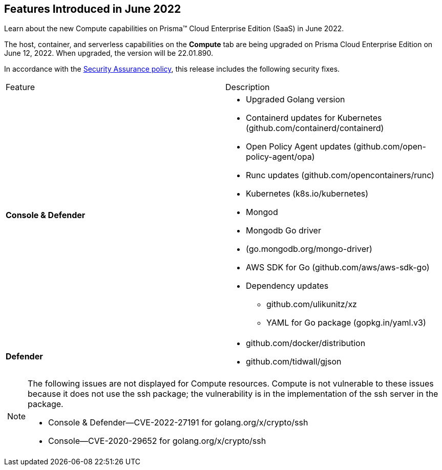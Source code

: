 [#idd3f1b39d-ce83-48c4-b28c-4ad2ec6eb136]
== Features Introduced in June 2022

Learn about the new Compute capabilities on Prisma™ Cloud Enterprise Edition (SaaS) in June 2022.

The host, container, and serverless capabilities on the *Compute* tab are being upgraded on Prisma Cloud Enterprise Edition on June 12, 2022. When upgraded, the version will be 22.01.890.

In accordance with the https://docs.paloaltonetworks.com/prisma/prisma-cloud/prisma-cloud-admin-compute/welcome/security_assurance_policy[Security Assurance policy], this release includes the following security fixes.

[cols="50%a,50%a"]
|===
|Feature
|Description


|*Console & Defender*
|* Upgraded Golang version

* Containerd updates for Kubernetes (github.com/containerd/containerd)
* Open Policy Agent updates (github.com/open-policy-agent/opa)
* Runc updates (github.com/opencontainers/runc)
* Kubernetes (k8s.io/kubernetes)
* Mongod
* Mongodb Go driver
* (go.mongodb.org/mongo-driver)
* AWS SDK for Go (github.com/aws/aws-sdk-go)
* Dependency updates
** github.com/ulikunitz/xz
** YAML for Go package (gopkg.in/yaml.v3)


|*Defender*
|* github.com/docker/distribution

* github.com/tidwall/gjson


2+|
[NOTE]
====
The following issues are not displayed for Compute resources. Compute is not vulnerable to these issues because it does not use the ssh package; the vulnerability is in the implementation of the ssh server in the package.

* Console & Defender—CVE-2022-27191 for golang.org/x/crypto/ssh
* Console—CVE-2020-29652 for golang.org/x/crypto/ssh
====

|===
